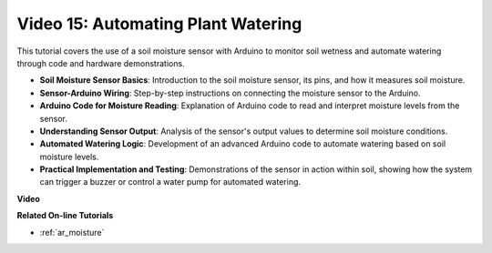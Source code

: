 Video 15: Automating Plant Watering
======================================

This tutorial covers the use of a soil moisture sensor with Arduino to monitor soil wetness and automate watering through code and hardware demonstrations.

* **Soil Moisture Sensor Basics**: Introduction to the soil moisture sensor, its pins, and how it measures soil moisture.
* **Sensor-Arduino Wiring**: Step-by-step instructions on connecting the moisture sensor to the Arduino.
* **Arduino Code for Moisture Reading**: Explanation of Arduino code to read and interpret moisture levels from the sensor.
* **Understanding Sensor Output**: Analysis of the sensor's output values to determine soil moisture conditions.
* **Automated Watering Logic**: Development of an advanced Arduino code to automate watering based on soil moisture levels.
* **Practical Implementation and Testing**: Demonstrations of the sensor in action within soil, showing how the system can trigger a buzzer or control a water pump for automated watering.


**Video**

.. raw:: html

    <iframe width="600" height="400" src="https://www.youtube.com/embed/3N2RkTXP5mA?si=_mKunMG-SsZUBhSv" title="YouTube video player" frameborder="0" allow="accelerometer; autoplay; clipboard-write; encrypted-media; gyroscope; picture-in-picture; web-share" allowfullscreen></iframe>

    <br/><br/>

**Related On-line Tutorials**

* :ref:`ar_moisture`
